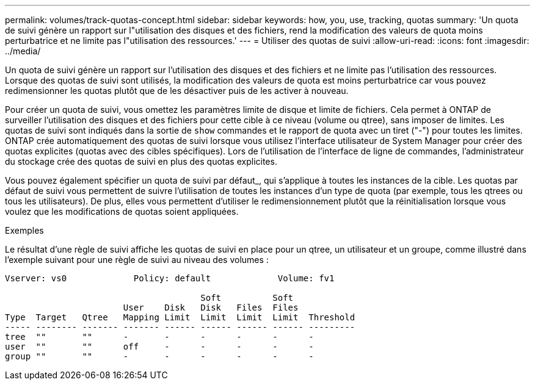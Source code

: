 ---
permalink: volumes/track-quotas-concept.html 
sidebar: sidebar 
keywords: how, you, use, tracking, quotas 
summary: 'Un quota de suivi génère un rapport sur l"utilisation des disques et des fichiers, rend la modification des valeurs de quota moins perturbatrice et ne limite pas l"utilisation des ressources.' 
---
= Utiliser des quotas de suivi
:allow-uri-read: 
:icons: font
:imagesdir: ../media/


[role="lead"]
Un quota de suivi génère un rapport sur l'utilisation des disques et des fichiers et ne limite pas l'utilisation des ressources. Lorsque des quotas de suivi sont utilisés, la modification des valeurs de quota est moins perturbatrice car vous pouvez redimensionner les quotas plutôt que de les désactiver puis de les activer à nouveau.

Pour créer un quota de suivi, vous omettez les paramètres limite de disque et limite de fichiers. Cela permet à ONTAP de surveiller l'utilisation des disques et des fichiers pour cette cible à ce niveau (volume ou qtree), sans imposer de limites. Les quotas de suivi sont indiqués dans la sortie de `show` commandes et le rapport de quota avec un tiret ("-") pour toutes les limites. ONTAP crée automatiquement des quotas de suivi lorsque vous utilisez l'interface utilisateur de System Manager pour créer des quotas explicites (quotas avec des cibles spécifiques). Lors de l'utilisation de l'interface de ligne de commandes, l'administrateur du stockage crée des quotas de suivi en plus des quotas explicites.

Vous pouvez également spécifier un quota de suivi par défaut_, qui s'applique à toutes les instances de la cible. Les quotas par défaut de suivi vous permettent de suivre l'utilisation de toutes les instances d'un type de quota (par exemple, tous les qtrees ou tous les utilisateurs). De plus, elles vous permettent d'utiliser le redimensionnement plutôt que la réinitialisation lorsque vous voulez que les modifications de quotas soient appliquées.

.Exemples
Le résultat d'une règle de suivi affiche les quotas de suivi en place pour un qtree, un utilisateur et un groupe, comme illustré dans l'exemple suivant pour une règle de suivi au niveau des volumes :

[listing]
----
Vserver: vs0             Policy: default             Volume: fv1

                                      Soft          Soft
                       User    Disk   Disk   Files  Files
Type  Target   Qtree   Mapping Limit  Limit  Limit  Limit  Threshold
----- -------- ------- ------- ------ ------ ------ ------ ---------
tree  ""       ""      -       -      -      -      -      -
user  ""       ""      off     -      -      -      -      -
group ""       ""      -       -      -      -      -      -
----